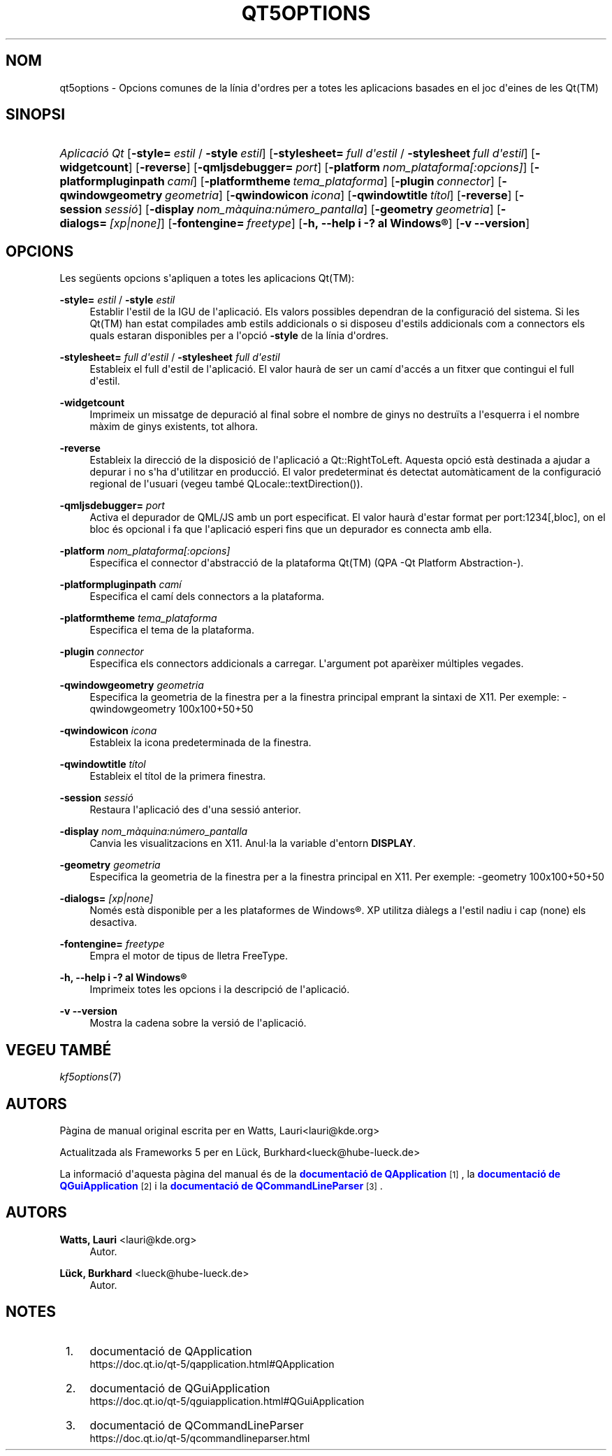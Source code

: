 '\" t
.\"     Title: qt5options
.\"    Author: Watts, Lauri <lauri@kde.org>
.\" Generator: DocBook XSL Stylesheets v1.78.1 <http://docbook.sf.net/>
.\"      Date: 4 de juny de 2016
.\"    Manual: Documentaci\('o de la l\('inia d'ordres de les Qt
.\"    Source: Frameworks del KDE Qt 5.4
.\"  Language: Catalan
.\"
.TH "QT5OPTIONS" "7" "4 de juny de 2016" "Frameworks del KDE Qt 5.4" "Documentaci\('o de la l\('inia d'ord"
.\" -----------------------------------------------------------------
.\" * Define some portability stuff
.\" -----------------------------------------------------------------
.\" ~~~~~~~~~~~~~~~~~~~~~~~~~~~~~~~~~~~~~~~~~~~~~~~~~~~~~~~~~~~~~~~~~
.\" http://bugs.debian.org/507673
.\" http://lists.gnu.org/archive/html/groff/2009-02/msg00013.html
.\" ~~~~~~~~~~~~~~~~~~~~~~~~~~~~~~~~~~~~~~~~~~~~~~~~~~~~~~~~~~~~~~~~~
.ie \n(.g .ds Aq \(aq
.el       .ds Aq '
.\" -----------------------------------------------------------------
.\" * set default formatting
.\" -----------------------------------------------------------------
.\" disable hyphenation
.nh
.\" disable justification (adjust text to left margin only)
.ad l
.\" -----------------------------------------------------------------
.\" * MAIN CONTENT STARTS HERE *
.\" -----------------------------------------------------------------
.SH "NOM"
qt5options \- Opcions comunes de la l\('inia d\*(Aqordres per a totes les aplicacions basades en el joc d\*(Aqeines de les Qt(TM)
.SH "SINOPSI"
.HP \w'\fB\fIAplicaci\('o\ Qt\fR\fR\ 'u
\fB\fIAplicaci\('o Qt\fR\fR [\fB\-style=\fR\ \fIestil\fR\ /\ \fB\-style\fR\ \fIestil\fR] [\fB\-stylesheet=\fR\ \fIfull\ d\*(Aqestil\fR\ /\ \fB\-stylesheet\fR\ \fIfull\ d\*(Aqestil\fR] [\fB\-widgetcount\fR] [\fB\-reverse\fR] [\fB\-qmljsdebugger=\fR\ \fIport\fR] [\fB\-platform\fR\ \fInom_plataforma[:opcions]\fR] [\fB\-platformpluginpath\fR\ \fIcam\('i\fR] [\fB\-platformtheme\fR\ \fItema_plataforma\fR] [\fB\-plugin\fR\ \fIconnector\fR] [\fB\-qwindowgeometry\fR\ \fIgeometria\fR] [\fB\-qwindowicon\fR\ \fIicona\fR] [\fB\-qwindowtitle\fR\ \fIt\('itol\fR] [\fB\-reverse\fR] [\fB\-session\fR\ \fIsessi\('o\fR] [\fB\-display\fR\ \fInom_m\(`aquina:n\('umero_pantalla\fR] [\fB\-geometry\fR\ \fIgeometria\fR] [\fB\-dialogs=\fR\ \fI[xp|none]\fR] [\fB\-fontengine=\fR\ \fIfreetype\fR] [\fB\-h,\ \-\-help\ i\ \-?\ al\ \fR\fBWindows\(rg\fR] [\fB\-v\ \-\-version\fR]
.SH "OPCIONS"
.PP
Les seg\(:uents opcions s\*(Aqapliquen a totes les aplicacions
Qt(TM):
.PP
\fB\-style=\fR \fIestil\fR / \fB\-style\fR \fIestil\fR
.RS 4
Establir l\*(Aqestil de la
IGU
de l\*(Aqaplicaci\('o\&. Els valors possibles dependran de la configuraci\('o del sistema\&. Si les
Qt(TM)
han estat compilades amb estils addicionals o si disposeu d\*(Aqestils addicionals com a connectors els quals estaran disponibles per a l\*(Aqopci\('o
\fB\-style\fR
de la l\('inia d\*(Aqordres\&.
.RE
.PP
\fB\-stylesheet=\fR \fIfull d\*(Aqestil\fR / \fB\-stylesheet\fR \fIfull d\*(Aqestil\fR
.RS 4
Estableix el full d\*(Aqestil de l\*(Aqaplicaci\('o\&. El valor haur\(`a de ser un cam\('i d\*(Aqacc\('es a un fitxer que contingui el full d\*(Aqestil\&.
.RE
.PP
\fB\-widgetcount\fR
.RS 4
Imprimeix un missatge de depuraci\('o al final sobre el nombre de ginys no destru\(:its a l\*(Aqesquerra i el nombre m\(`axim de ginys existents, tot alhora\&.
.RE
.PP
\fB\-reverse\fR
.RS 4
Estableix la direcci\('o de la disposici\('o de l\*(Aqaplicaci\('o a
Qt::RightToLeft\&. Aquesta opci\('o est\(`a destinada a ajudar a depurar i no s\*(Aqha d\*(Aqutilitzar en producci\('o\&. El valor predeterminat \('es detectat autom\(`aticament de la configuraci\('o regional de l\*(Aqusuari (vegeu tamb\('e
QLocale::textDirection())\&.
.RE
.PP
\fB\-qmljsdebugger=\fR \fIport\fR
.RS 4
Activa el depurador de QML/JS amb un port especificat\&. El valor haur\(`a d\*(Aqestar format per port:1234[,bloc], on el bloc \('es opcional i fa que l\*(Aqaplicaci\('o esperi fins que un depurador es connecta amb ella\&.
.RE
.PP
\fB\-platform\fR \fInom_plataforma[:opcions]\fR
.RS 4
Especifica el connector d\*(Aqabstracci\('o de la plataforma
Qt(TM)
(QPA \-Qt Platform Abstraction\-)\&.
.RE
.PP
\fB\-platformpluginpath\fR \fIcam\('i\fR
.RS 4
Especifica el cam\('i dels connectors a la plataforma\&.
.RE
.PP
\fB\-platformtheme\fR \fItema_plataforma\fR
.RS 4
Especifica el tema de la plataforma\&.
.RE
.PP
\fB\-plugin\fR \fIconnector\fR
.RS 4
Especifica els connectors addicionals a carregar\&. L\*(Aqargument pot apar\(`eixer m\('ultiples vegades\&.
.RE
.PP
\fB\-qwindowgeometry\fR \fIgeometria\fR
.RS 4
Especifica la geometria de la finestra per a la finestra principal emprant la sintaxi de
X11\&. Per exemple: \-qwindowgeometry 100x100+50+50
.RE
.PP
\fB\-qwindowicon\fR \fIicona\fR
.RS 4
Estableix la icona predeterminada de la finestra\&.
.RE
.PP
\fB\-qwindowtitle\fR \fIt\('itol\fR
.RS 4
Estableix el t\('itol de la primera finestra\&.
.RE
.PP
\fB\-session\fR \fIsessi\('o\fR
.RS 4
Restaura l\*(Aqaplicaci\('o des d\*(Aquna sessi\('o anterior\&.
.RE
.PP
\fB\-display\fR \fInom_m\(`aquina:n\('umero_pantalla\fR
.RS 4
Canvia les visualitzacions en
X11\&. Anul\(mdla la variable d\*(Aqentorn
\fBDISPLAY\fR\&.
.RE
.PP
\fB\-geometry\fR \fIgeometria\fR
.RS 4
Especifica la geometria de la finestra per a la finestra principal en
X11\&. Per exemple: \-geometry 100x100+50+50
.RE
.PP
\fB\-dialogs=\fR \fI[xp|none]\fR
.RS 4
Nom\('es est\(`a disponible per a les plataformes de
Windows\(rg\&. XP utilitza di\(`alegs a l\*(Aqestil nadiu i cap (none) els desactiva\&.
.RE
.PP
\fB\-fontengine=\fR \fIfreetype\fR
.RS 4
Empra el motor de tipus de lletra FreeType\&.
.RE
.PP
\fB\-h, \-\-help i \-? al \fR\fBWindows\(rg\fR
.RS 4
Imprimeix totes les opcions i la descripci\('o de l\*(Aqaplicaci\('o\&.
.RE
.PP
\fB\-v \-\-version\fR
.RS 4
Mostra la cadena sobre la versi\('o de l\*(Aqaplicaci\('o\&.
.RE
.SH "VEGEU TAMB\('E"
.PP
\fIkf5options\fR(7)
.SH "AUTORS"
.PP
P\(`agina de manual original escrita per en
Watts, Lauri<lauri@kde\&.org>
.PP
Actualitzada als
Frameworks
5 per en
L\(:uck, Burkhard<lueck@hube\-lueck\&.de>
.PP
La informaci\('o d\*(Aqaquesta p\(`agina del manual \('es de la
\m[blue]\fBdocumentaci\('o de QApplication\fR\m[]\&\s-2\u[1]\d\s+2, la
\m[blue]\fBdocumentaci\('o de QGuiApplication\fR\m[]\&\s-2\u[2]\d\s+2
i la
\m[blue]\fBdocumentaci\('o de QCommandLineParser\fR\m[]\&\s-2\u[3]\d\s+2\&.
.SH "AUTORS"
.PP
\fBWatts, Lauri\fR <\&lauri@kde\&.org\&>
.RS 4
Autor.
.RE
.PP
\fBL\(:uck, Burkhard\fR <\&lueck@hube\-lueck\&.de\&>
.RS 4
Autor.
.RE
.SH "NOTES"
.IP " 1." 4
documentaci\('o de QApplication
.RS 4
\%https://doc.qt.io/qt-5/qapplication.html#QApplication
.RE
.IP " 2." 4
documentaci\('o de QGuiApplication
.RS 4
\%https://doc.qt.io/qt-5/qguiapplication.html#QGuiApplication
.RE
.IP " 3." 4
documentaci\('o de QCommandLineParser
.RS 4
\%https://doc.qt.io/qt-5/qcommandlineparser.html
.RE
